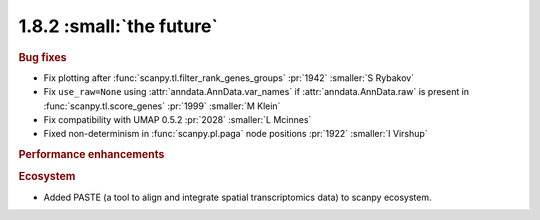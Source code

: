 1.8.2 :small:`the future`
~~~~~~~~~~~~~~~~~~~~~~~~~

.. rubric:: Bug fixes

- Fix plotting after :func:`scanpy.tl.filter_rank_genes_groups` :pr:`1942` :smaller:`S Rybakov`
- Fix ``use_raw=None`` using :attr:`anndata.AnnData.var_names` if :attr:`anndata.AnnData.raw`
  is present in :func:`scanpy.tl.score_genes` :pr:`1999` :smaller:`M Klein`
- Fix compatibility with UMAP 0.5.2 :pr:`2028` :smaller:`L Mcinnes`
- Fixed non-determinism in :func:`scanpy.pl.paga` node positions :pr:`1922` :smaller:`I Virshup`

.. rubric:: Performance enhancements

.. rubric:: Ecosystem

- Added PASTE (a tool to align and integrate spatial transcriptomics data) to scanpy ecosystem.

